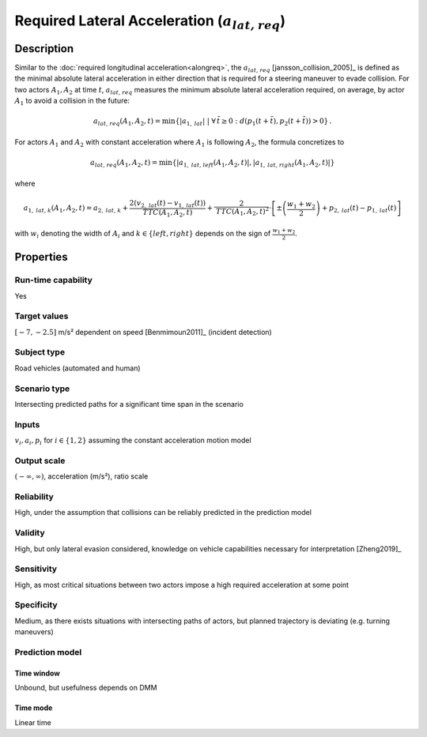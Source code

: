 Required Lateral Acceleration (:math:`{a}_{\mathit{lat,req}}`)
==============================================================

Description
-----------

Similar to the :doc:`required longitudinal acceleration<alongreq>`, the :math:`{a}_{\mathit{lat,req}}` [jansson_collision_2005]_ is defined as the minimal absolute lateral acceleration in either direction that is 
required for a steering maneuver to evade collision.
For two actors :math:`A_1, A_2` at time :math:`t`, :math:`{a}_{\mathit{lat,req}}` measures the minimum absolute lateral acceleration required, on average, by actor :math:`A_1` to avoid a collision in the future:

.. math::
	{a}_{\mathit{lat,req}}(A_1, A_2, t) = \min \{ |a_{1,\mathit{lat}}| ~|~\forall \, \tilde{t} \ge 0:   d(p_1(t+\tilde{t}),p_2(t+\tilde{t})) > 0 \}\,.


For actors :math:`A_1` and :math:`A_2` with constant acceleration where :math:`A_1` is following :math:`A_2`, the formula concretizes to

.. math::
	{a}_{\mathit{lat,req}}(A_1, A_2, t) = \min \{ |a_{1,\mathit{lat,left}}(A_1,A_2,t)|, |a_{1,\mathit{lat,right}}(A_1,A_2,t)| \}\

where

.. math::
	{a}_{1,\mathit{lat,k}}(A_1,A_2,t) =  {a}_{2,\mathit{lat,k}} + \frac{2(v_{2,\mathit{lat}}(t) - v_{1,\mathit{lat}}(t))}{\mathit{TTC}(A_1,A_2,t)}
	+ \frac{2}{\mathit{TTC}(A_1,A_2,t)^2} \cdot \left[ \pm \left( \frac{w_1+w_2}{2}\right) + p_{2,\mathit{lat}}(t) - p_{1,\mathit{lat}}(t)\right]


with :math:`w_i` denoting the width of :math:`A_i` and :math:`k \in \{\mathit{left}, \mathit{right}\}` depends on the sign of :math:`\frac{w_1+w_2}{2}`.


Properties
----------

Run-time capability
~~~~~~~~~~~~~~~~~~~

Yes

Target values
~~~~~~~~~~~~~

:math:`[-7,-2.5]` m/s² dependent on speed [Benmimoun2011]_ (incident detection)

Subject type
~~~~~~~~~~~~

Road vehicles (automated and human)

Scenario type
~~~~~~~~~~~~~

Intersecting predicted paths for a significant time span in the scenario

Inputs
~~~~~~

:math:`v_i, a_i, p_i` for :math:`i \in \{1,2\}` assuming the constant acceleration motion model

Output scale
~~~~~~~~~~~~

:math:`(-\infty, \infty)`,  acceleration (m/s²), ratio scale

Reliability
~~~~~~~~~~~

High, under the assumption that collisions can be reliably predicted in the prediction model

Validity
~~~~~~~~

High, but only lateral evasion considered, knowledge on vehicle capabilities necessary for interpretation [Zheng2019]_

Sensitivity
~~~~~~~~~~~

High, as most critical situations between two actors impose a high required acceleration at some point

Specificity
~~~~~~~~~~~

Medium, as there exists situations with intersecting paths of actors, but planned trajectory is deviating (e.g. turning maneuvers)

Prediction model
~~~~~~~~~~~~~~~~

Time window
^^^^^^^^^^^
Unbound, but usefulness depends on DMM

Time mode
^^^^^^^^^
Linear time
